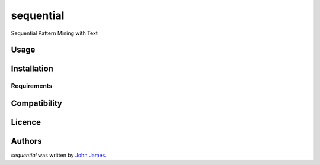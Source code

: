 sequential
==========

.. image:: https://img.shields.io/pypi/v/sequential.svg
    :target: https://pypi.python.org/pypi/sequential
    :alt: Latest PyPI version

.. image:: https://travis-ci.org/github/john-james-sf.png
   :target: https://travis-ci.org/github/john-james-sf
   :alt: Latest Travis CI build status

Sequential Pattern Mining with Text

Usage
-----

Installation
------------

Requirements
^^^^^^^^^^^^

Compatibility
-------------

Licence
-------

Authors
-------

`sequential` was written by `John James <john.james@nov8.ai>`_.
